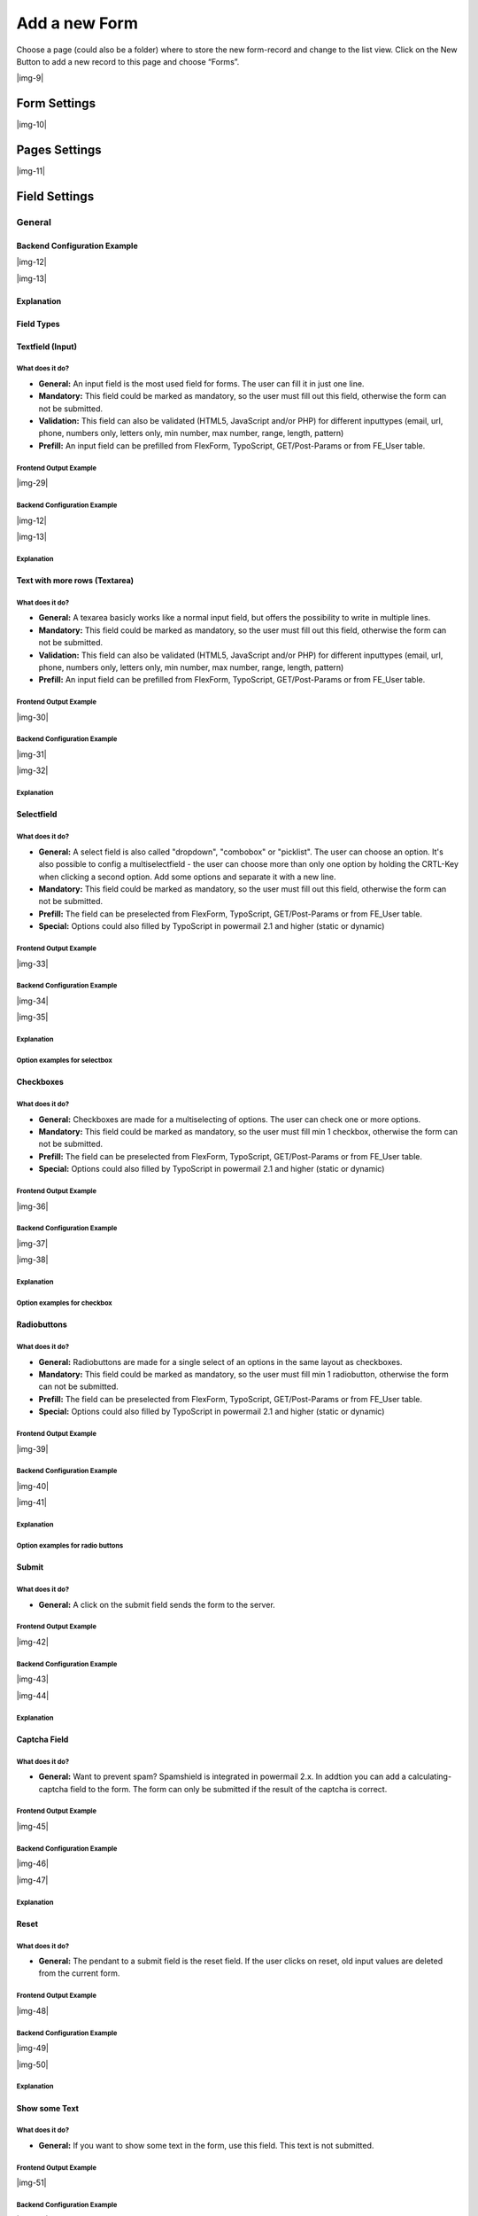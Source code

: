﻿.. include:: Images.txt

.. ==================================================
.. FOR YOUR INFORMATION
.. --------------------------------------------------
.. -*- coding: utf-8 -*- with BOM.

.. ==================================================
.. DEFINE SOME TEXTROLES
.. --------------------------------------------------
.. role::   underline
.. role::   typoscript(code)
.. role::   ts(typoscript)
   :class:  typoscript
.. role::   php(code)


Add a new Form
--------------

Choose a page (could also be a folder) where to store the new form-record and change to the list view. Click
on the New Button to add a new record to this page and choose “Forms”.

|img-9|

Form Settings
^^^^^^^^^^^^^

|img-10|

.. t3-field-list-table::
 :header-rows: 1

 - :Field:
      Field
   :Description:
      Description
   :Explanation:
      Explanation
   :Tab:
      Tab

 - :Field:
      Title
   :Description:
      Add a title for your form.
   :Explanation:
      The title is used to find the form in the backend. You can also show the title in the frontend.
   :Tab:
      General

 - :Field:
      Pages
   :Description:
      Add one or more pages to a form.
   :Explanation:
      A form collects a couple of pages. You need minimum 1 page to show a form. If you choose a multistep form, every step is splitted in one page.
   :Tab:
      General

 - :Field:
      Layout
   :Description:
      Choose a layout.
   :Explanation:
      This adds a CSS-Class to the frontend output. Administrator can add, remove or rename some of the entries and switch the frontend layout of your form.
   :Tab:
      Extended

 - :Field:
      Language
   :Description:
      Choose a language.
   :Explanation:
      Choose in which frontend language this form should be rendered.
   :Tab:
      Access

 - :Field:
      Hide
   :Description:
      Disable the form
   :Explanation:
      Enable or disable a form with all pages and fields.
   :Tab:
      Access

 - :Field:
      Start
   :Description:
      Startdate for this record.
   :Explanation:
      Same function as known from default content elements or pages in TYPO3.
   :Tab:
      Access

 - :Field:
      Stop
   :Description:
      Stopdate for this record.
   :Explanation:
      Same function as known from default content elements or pages in TYPO3.
   :Tab:
      Access


Pages Settings
^^^^^^^^^^^^^^

|img-11|

.. t3-field-list-table::
 :header-rows: 1

 - :Field:
      Field
   :Description:
      Description
   :Explanation:
      Explanation
   :Tab:
      Tab

 - :Field:
      Title
   :Description:
      Add a title for your page.
   :Explanation:
      The title is used to find the page in the backend. You can also show the title in the frontend.
   :Tab:
      General

 - :Field:
      Fields
   :Description:
      Add one or more fields to this page.
   :Explanation:
      A page collects a couple of fields. You need minimum 1 field to show a form.
   :Tab:
      General

 - :Field:
      Note
   :Description:
      Just a small Note.
   :Explanation:
      This note shows you if there is no Sendermail or Sendername marked in the fields. Without this information powermail will set default values for the Sendername and Senderemail. If you are aware of this and you don't want to see this information in future (for this form), you can disable this note.
   :Tab:
      General

 - :Field:
      Layout
   :Description:
      Choose a layout.
   :Explanation:
      This adds a CSS-Class to the frontend output. Administrator can add, remove or rename some of the entries.
   :Tab:
      Extended

 - :Field:
      Language
   :Description:
      Choose a language.
   :Explanation:
      Choose in which frontend language this record should be rendered.
   :Tab:
      Access

 - :Field:
      Hide
   :Description:
      Disable the form
   :Explanation:
      Enable or disable this record.
   :Tab:
      Access

 - :Field:
      Start
   :Description:
      Startdate for this record.
   :Explanation:
      Same function as known from default content elements or pages in TYPO3.
   :Tab:
      Access

 - :Field:
      Stop
   :Description:
      Stopdate for this record.
   :Explanation:
      Same function as known from default content elements or pages in TYPO3.
   :Tab:
      Access


Field Settings
^^^^^^^^^^^^^^


General
"""""""


Backend Configuration Example
~~~~~~~~~~~~~~~~~~~~~~~~~~~~~

|img-12|

|img-13|

Explanation
~~~~~~~~~~~

.. t3-field-list-table::
 :header-rows: 1

 - :Field:
      Field
   :Description:
      Description
   :Explanation:
      Explanation
   :Tab:
      Tab

 - :Field:
      Title
   :Description:
      Add a label for this field.
   :Explanation:
      The label is shown in the frontend near to this field.
   :Tab:
      General

 - :Field:
      Type
   :Description:
      Choose a fieldtype.
   :Explanation:
      See explanation below for a special fieldtype. Different fields are related to some fieldtypes – not all fields are shown on every type.
   :Tab:
      General

 - :Field:
      Email of sender
   :Description:
      Check this if this field contains the email of the sender.
   :Explanation:
      This is needed to set the correct sender-email-address. If there is no field marked as Senderemail within the current form, powermail will use a default value for the Senderemail.
   :Tab:
      General

 - :Field:
      Name of sender
   :Description:
      Check this if this field contains the name (or a part of the name) of the sender.
   :Explanation:
      This is needed to set the correct sender-name. If there is no field marked as Sendername within the current form, powermail will use a default value for the Sendername.
   :Tab:
      General

 - :Field:
      Mandatory Field
   :Description:
      This field must contain input.
   :Explanation:
      Check this if the field must contain input, otherwise submitting the form is not possible.
   :Tab:
      Extended

 - :Field:
      Validation
   :Description:
      Validate the user input with a validator.
   :Explanation:
      Possible Validation Methods are: Email, URL, Phone, Numbers only, Letters only, Min Number, Max Number, Range, Length, Pattern (RegEx)
   :Tab:
      Extended

 - :Field:
      Prefill with value
   :Description:
      Prefill field value with a static content.
   :Explanation:
      Other possibilities to prefill a field: TypoScript, GET or POST params
   :Tab:
      Extended

 - :Field:
      Placeholder
   :Description:
      Add a placeholder for this input field.
   :Explanation:
      A placeholder text is an example, that should help the user to fill out an input field. This text is shown in bright grey within the input field. If you have a name field, you could use the placeholder "John Doe".
   :Tab:
      Extended

 - :Field:
      Value from logged in Frontend User
   :Description:
      Check if field should be filled from the FE_Users table of a logged in fe_user.
   :Explanation:
      This value overwrites a static value, if set.
   :Tab:
      Extended

 - :Field:
      Layout
   :Description:
      Choose a layout.
   :Explanation:
      This adds a CSS-Class to the frontend output. Administrator can add, remove or rename some of the entries.
   :Tab:
      Extended

 - :Field:
      Variables – Individual Fieldname
   :Description:
      This is a marker of this field.
   :Explanation:
      Use a field variable with {marker} in any RTE or HTML-Template. The marker name is equal in any language.
   :Tab:
      Extended

 - :Field:
      Add own Variable
   :Description:
      Check this, if you want to set your own marker (see row before).
   :Explanation:
      After checking this button, TYPO3 ask you to reload. After a reload, you see a new field for setting an own marker.
   :Tab:
      Extended

 - :Field:
      Language
   :Description:
      Choose a language.
   :Explanation:
      Choose in which frontend language this record should be rendered.
   :Tab:
      Access

 - :Field:
      Hide
   :Description:
      Disable the form
   :Explanation:
      Enable or disable this record.
   :Tab:
      Access

 - :Field:
      Start
   :Description:
      Startdate for this record.
   :Explanation:
      Same function as known from default content elements or pages in TYPO3.
   :Tab:
      Access

 - :Field:
      Stop
   :Description:
      Stopdate for this record.
   :Explanation:
      Same function as known from default content elements or pages in TYPO3.
   :Tab:
      Access


Field Types
~~~~~~~~~~~

.. t3-field-list-table::
 :header-rows: 1

 - :Field:
      Field
   :Description:
      Description
   :HTML:
      HTML
   :Category:
      Tab
   :Example:
      Example
   :Ref:
      Details

 - :Field:
      Textfield (input)
   :Description:
      Simple text field (one line)
   :HTML:
      <input type=”text” />
   :Category:
      Standard
   :Example:
      |img-14|
   :Ref:
      :ref:`input`

 - :Field:
      Textfield with more rows (Textarea)
   :Description:
      Text field with more lines
   :HTML:
      <textarea></textarea>
   :Category:
      Standard
   :Example:
      |img-15|
   :Ref:
      :ref:`textarea`

 - :Field:
      Selectfield
   :Description:
      Selector box (Dropdown)
   :HTML:
      <select><option>X</option></select>
   :Category:
      Standard
   :Example:
      |img-16|
   :Ref:
      :ref:`select`

 - :Field:
      Checkboxes
   :Description:
      Checkbox (Possibility to select more than only one)
   :HTML:
      <input type=”checkbox” />
   :Category:
      Standard
   :Example:
      |img-17|
   :Ref:
      :ref:`check`

 - :Field:
      Radiobuttons
   :Description:
      Radio Buttons (Possibility to check only one)
   :HTML:
      <input type=”radio” />
   :Category:
      Standard
   :Example:
      |img-18|
   :Ref:
      :ref:`radio`

 - :Field:
      Submit
   :Description:
      Send Form
   :HTML:
      <input type=”submit” />
   :Category:
      Standard
   :Example:
      |img-19|
   :Ref:
      :ref:`submit`

 - :Field:
      Captcha
   :Description:
      Captcha Check against spam
   :HTML:
      <input type=”text” />
   :Category:
      Extended
   :Example:
      |img-20|
   :Ref:
      :ref:`captcha`

 - :Field:
      Reset
   :Description:
      Reset cleans all fieldvalues in the form
   :HTML:
      <input type=”reset” />
   :Category:
      Extended
   :Example:
      |img-21|
   :Ref:
      :ref:`reset`

 - :Field:
      Show some text
   :Description:
      This field let you show some text in the form
   :HTML:
      This is a Test
   :Category:
      Extended
   :Example:
      |img-22|
   :Ref:
      :ref:`text`

 - :Field:
      Content Element
   :Description:
      Show an existing Content Element
   :HTML:
      Text with <img src=”...” />
   :Category:
      Extended
   :Example:
      |img-23|
   :Ref:
      :ref:`contentElement`

 - :Field:
      Show HTML
   :Description:
      Add some html text. Text is automaticle parsed through a removeXSS-Function. If you are aware of what you are doing, you can disable the removeXSS function with TypoScript constants.
   :HTML:
      This is a <b>Test</b>
   :Category:
      Extended
   :Example:
      |img-24|
   :Ref:
      :ref:`html`

 - :Field:
      Password Field
   :Description:
      Two fields for a password check
   :HTML:
      <input type=”password” /> <input type=”password” />
   :Category:
      Extended
   :Example:
      |img-25|
   :Ref:
      :ref:`password`

 - :Field:
      File Upload
   :Description:
      Upload one or more files
   :HTML:
      <input type=”file” />
   :Category:
      Extended
   :Example:
      |img-26|
   :Ref:
      :ref:`file`

 - :Field:
      Hidden Field
   :Description:
      Renders a hidden field, where you can store some additional information within the form.
   :HTML:
      <input type=”hidden” />
   :Category:
      Extended
   :Example:
      -
   :Ref:
      :ref:`hidden`

 - :Field:
      Date
   :Description:
      Datepicker field (Date, Datetime or Time)
   :HTML:
      <input type=”date” />
   :Category:
      Extended
   :Example:
      |img-27|
   :Ref:
      :ref:`date`

 - :Field:
      Countryselection
   :Description:
      Choose a Country
   :HTML:
      <select><option>France</option><option>Germany</option></select>
   :Category:
      Extended
   :Example:
      |img-27b|
   :Ref:
      :ref:`country`

 - :Field:
      Location
   :Description:
      Location field. Browser will ask the user if it's ok to fill the field
      with his current location.
   :HTML:
      <input type=”text” />
   :Category:
      Extended
   :Example:
      |img-28|
   :Ref:
      :ref:`location`

 - :Field:
      TypoScript
   :Description:
      Fill values from TypoScript
   :HTML:
      This is a <b>Test</b>
   :Category:
      Extended
   :Example:
      |img-24|
   :Ref:
      :ref:`typoscript`


.. _input:

Textfield (Input)
~~~~~~~~~~~~~~~~~

What does it do?
''''''''''''''''

- **General:** An input field is the most used field for forms. The user can fill it in just one line.
- **Mandatory:** This field could be marked as mandatory, so the user must fill out this field, otherwise the form can not be submitted.
- **Validation:** This field can also be validated (HTML5, JavaScript and/or PHP) for different inputtypes (email, url, phone, numbers only, letters only, min number, max number, range, length, pattern)
- **Prefill:** An input field can be prefilled from FlexForm, TypoScript, GET/Post-Params or from FE_User table.

Frontend Output Example
'''''''''''''''''''''''

|img-29|

Backend Configuration Example
'''''''''''''''''''''''''''''

|img-12|

|img-13|

Explanation
'''''''''''



.. t3-field-list-table::
 :header-rows: 1

 - :Field:
      Field
   :Description:
      Description
   :Explanation:
      Explanation
   :Tab:
      Tab

 - :Field:
      Title
   :Description:
      Add a label for this field.
   :Explanation:
      The label is shown in the frontend near to this field.
   :Tab:
      General

 - :Field:
      Type
   :Description:
      Choose a fieldtype.
   :Explanation:
      See explanation below for a special fieldtype. Different fields are related to some fieldtypes – not all fields are shown on every type.
   :Tab:
      General

 - :Field:
      Email of sender
   :Description:
      Check this if this field contains the email of the sender.
   :Explanation:
      This is needed to set the correct sender-email-address. If there is no field marked as Senderemail within the current form, powermail will use a default value for the Senderemail.
   :Tab:
      General

 - :Field:
      Name of sender
   :Description:
      Check this if this field contains the name (or a part of the name) of the sender.
   :Explanation:
      This is needed to set the correct sender-name. If there is no field marked as Sendername within the current form, powermail will use a default value for the Sendername.
   :Tab:
      General

 - :Field:
      Mandatory Field
   :Description:
      This field must contain input.
   :Explanation:
      Check this if the field must contain input, otherwise submitting the form is not possible.
   :Tab:
      Extended

 - :Field:
      Validation
   :Description:
      Validate the user input with a validator.
   :Explanation:
      Possible Validation Methods are: Email, URL, Phone, Numbers only, Letters only, Min Number, Max Number, Range, Length, Pattern (RegEx)
   :Tab:
      Extended

 - :Field:
      Prefill with value
   :Description:
      Prefill field value with a static content.
   :Explanation:
      Other possibilities to prefill a field: TypoScript, GET or POST params
   :Tab:
      Extended

 - :Field:
      Placeholder
   :Description:
      Add a placeholder for this input field.
   :Explanation:
      A placeholder text is an example, that should help the user to fill out an input field. This text is shown in bright grey within the input field. If you have a name field, you could use the placeholder "John Doe".
   :Tab:
      Extended

 - :Field:
      Value from logged in Frontend User
   :Description:
      Check if field should be filled from the FE_Users table of a logged in fe_user.
   :Explanation:
      This value overwrites a static value, if set.
   :Tab:
      Extended

 - :Field:
      Layout
   :Description:
      Choose a layout.
   :Explanation:
      This adds a CSS-Class to the frontend output. Administrator can add, remove or rename some of the entries.
   :Tab:
      Extended

 - :Field:
      Variables – Individual Fieldname
   :Description:
      This is a marker of this field.
   :Explanation:
      Use a field variable with {marker} in any RTE or HTML-Template. The marker name is equal in any language.
   :Tab:
      Extended

 - :Field:
      Add own Variable
   :Description:
      Check this, if you want to set your own marker (see row before).
   :Explanation:
      After checking this button, TYPO3 ask you to reload. After a reload, you see a new field for setting an own marker.
   :Tab:
      Extended

 - :Field:
      Language
   :Description:
      Choose a language.
   :Explanation:
      Choose in which frontend language this record should be rendered.
   :Tab:
      Access

 - :Field:
      Hide
   :Description:
      Disable the form
   :Explanation:
      Enable or disable this record.
   :Tab:
      Access

 - :Field:
      Start
   :Description:
      Startdate for this record.
   :Explanation:
      Same function as known from default content elements or pages in TYPO3.
   :Tab:
      Access

 - :Field:
      Stop
   :Description:
      Stopdate for this record.
   :Explanation:
      Same function as known from default content elements or pages in TYPO3.
   :Tab:
      Access


.. _textarea:

Text with more rows (Textarea)
~~~~~~~~~~~~~~~~~~~~~~~~~~~~~~

What does it do?
''''''''''''''''

- **General:** A texarea basicly works like a normal input field, but offers the possibility to write in multiple lines.
- **Mandatory:** This field could be marked as mandatory, so the user must fill out this field, otherwise the form can not be submitted.
- **Validation:** This field can also be validated (HTML5, JavaScript and/or PHP) for different inputtypes (email, url, phone, numbers only, letters only, min number, max number, range, length, pattern)
- **Prefill:** An input field can be prefilled from FlexForm, TypoScript, GET/Post-Params or from FE_User table.

Frontend Output Example
'''''''''''''''''''''''

|img-30|

Backend Configuration Example
'''''''''''''''''''''''''''''

|img-31|

|img-32|


Explanation
'''''''''''


.. t3-field-list-table::
 :header-rows: 1

 - :Field:
      Field
   :Description:
      Description
   :Explanation:
      Explanation
   :Tab:
      Tab

 - :Field:
      Title
   :Description:
      Add a label for this field.
   :Explanation:
      The label is shown in the frontend near to this field.
   :Tab:
      General

 - :Field:
      Type
   :Description:
      Choose a fieldtype.
   :Explanation:
      See explanation below for a special fieldtype. Different fields are related to some fieldtypes – not all fields are shown on every type.
   :Tab:
      General

 - :Field:
      Email of sender
   :Description:
      Check this if this field contains the email of the sender.
   :Explanation:
      This is needed to set the correct sender-email-address. If there is no field marked as Senderemail within the current form, powermail will use a default value for the Senderemail.
   :Tab:
      General

 - :Field:
      Name of sender
   :Description:
      Check this if this field contains the name (or a part of the name) of the sender.
   :Explanation:
      This is needed to set the correct sender-name. If there is no field marked as Sendername within the current form, powermail will use a default value for the Sendername.
   :Tab:
      General

 - :Field:
      Mandatory Field
   :Description:
      This field must contain input.
   :Explanation:
      Check this if the field must contain input, otherwise submitting the form is not possible.
   :Tab:
      Extended

 - :Field:
      Validation
   :Description:
      Validate the user input with a validator.
   :Explanation:
      Possible Validation Methods are: Email, URL, Phone, Numbers only, Letters only, Min Number, Max Number, Range, Length, Pattern (RegEx)
   :Tab:
      Extended

 - :Field:
      Prefill with value
   :Description:
      Prefill field value with a static content.
   :Explanation:
      Other possibilities to prefill a field: TypoScript, GET or POST params
   :Tab:
      Extended

 - :Field:
      Value from logged in Frontend User
   :Description:
      Check if field should be filled from the FE_Users table of a logged in fe_user.
   :Explanation:
      This value overwrites a static value, if set.
   :Tab:
      Extended

 - :Field:
      Layout
   :Description:
      Choose a layout.
   :Explanation:
      This adds a CSS-Class to the frontend output. Administrator can add, remove or rename some of the entries.
   :Tab:
      Extended

 - :Field:
      Variables – Individual Fieldname
   :Description:
      This is a marker of this field.
   :Explanation:
      Use a field variable with {marker} in any RTE or HTML-Template. The marker name is equal in any language.
   :Tab:
      Extended

 - :Field:
      Add own Variable
   :Description:
      Check this, if you want to set your own marker (see row before).
   :Explanation:
      After checking this button, TYPO3 ask you to reload. After a reload, you see a new field for setting an own marker.
   :Tab:
      Extended

 - :Field:
      Language
   :Description:
      Choose a language.
   :Explanation:
      Choose in which frontend language this record should be rendered.
   :Tab:
      Access

 - :Field:
      Hide
   :Description:
      Disable the form
   :Explanation:
      Enable or disable this record.
   :Tab:
      Access

 - :Field:
      Start
   :Description:
      Startdate for this record.
   :Explanation:
      Same function as known from default content elements or pages in TYPO3.
   :Tab:
      Access

 - :Field:
      Stop
   :Description:
      Stopdate for this record.
   :Explanation:
      Same function as known from default content elements or pages in TYPO3.
   :Tab:
      Access


.. _select:

Selectfield
~~~~~~~~~~~

What does it do?
''''''''''''''''

- **General:** A select field is also called "dropdown", "combobox" or "picklist". The user can choose an option. It's also possible to config a multiselectfield - the user can choose more than only one option by holding the CRTL-Key when clicking a second option. Add some options and separate it with a new line.
- **Mandatory:** This field could be marked as mandatory, so the user must fill out this field, otherwise the form can not be submitted.
- **Prefill:** The field can be preselected from FlexForm, TypoScript, GET/Post-Params or from FE_User table.
- **Special:** Options could also filled by TypoScript in powermail 2.1 and higher (static or dynamic)

Frontend Output Example
'''''''''''''''''''''''

|img-33|

Backend Configuration Example
'''''''''''''''''''''''''''''

|img-34|

|img-35|

Explanation
'''''''''''

.. t3-field-list-table::
 :header-rows: 1

 - :Field:
      Field
   :Description:
     Description
   :Explanation:
      Explanation
   :Tab:
      Tab

 - :Field:
      Title
   :Description:
      Add a label for this field.
   :Explanation:
      The label is shown in the frontend near to this field.
   :Tab:
      General

 - :Field:
      Type
   :Description:
      Choose a fieldtype.
   :Explanation:
      See explanation below for a special fieldtype. Different fields are related to some fieldtypes – not all fields are shown on every type.
   :Tab:
      General

 - :Field:
      Options
   :Description:
      Options to select
   :Explanation:
      Separate each with a new line. **Note: see following
      table for examples, how to preselect or clean a value**
   :Tab:
      General

 - :Field:
      Email of sender
   :Description:
      Check this if this field contains the email of the sender.
   :Explanation:
      This is needed to set the correct sender-email-address. If there is no field marked as Senderemail within the current form, powermail will use a default value for the Senderemail.
   :Tab:
      General

 - :Field:
      Name of sender
   :Description:
      Check this if this field contains the name (or a part of the name) of the sender.
   :Explanation:
      This is needed to set the correct sender-name. If there is no field marked as Sendername within the current form, powermail will use a default value for the Sendername.
   :Tab:
      General

 - :Field:
      Mandatory Field
   :Description:
      This field must contain input.
   :Explanation:
      Check this if the field must contain input, otherwise submitting the form is not possible.
   :Tab:
      Extended

 - :Field:
      Value from logged in Frontend User
   :Description:
      Check if field should be filled from the FE_Users table of a logged in fe_user.
   :Explanation:
      This value overwrites a static value, if set.
   :Tab:
      Extended

 - :Field:
      Create from TypoScript
   :Description:
      Fill Options from TypoScript
   :Explanation:
      If you want to create your options (see above) from TypoScript, you can use this field. Please split each line in your TypoScript with [\\n]


      Example:

      lib.options = TEXT

      lib.options.value = red[\\n]blue[\\n]pink
   :Tab:
      Extended

 - :Field:
      Layout
   :Description:
      Choose a layout.
   :Explanation:
      This adds a CSS-Class to the frontend output. Administrator can add, remove or rename some of the entries.
   :Tab:
      Extended

 - :Field:
      Multiselect
   :Description:
      Choose a layout.
   :Explanation:
      This adds a CSS-Class to the frontend output. Administrator can add, remove or rename some of the entries.
   :Tab:
      Extended

 - :Field:
      Variables – Individual Fieldname
   :Description:
      This is a marker of this field.
   :Explanation:
      Use a field variable with {marker} in any RTE or HTML-Template. The marker name is equal in any language.
   :Tab:
      Extended

 - :Field:
      Add own Variable
   :Description:
      Check this, if you want to set your own marker (see row before).
   :Explanation:
      After checking this button, TYPO3 ask you to reload. After a reload, you see a new field for setting an own marker.
   :Tab:
      Extended

 - :Field:
      Language
   :Description:
      Choose a language.
   :Explanation:
      Choose in which frontend language this record should be rendered.
   :Tab:
      Access

 - :Field:
      Hide
   :Description:
      Disable the form
   :Explanation:
      Enable or disable this record.
   :Tab:
      Access

 - :Field:
      Start
   :Description:
      Startdate for this record.
   :Explanation:
      Same function as known from default content elements or pages in TYPO3.
   :Tab:
      Access

 - :Field:
      Stop
   :Description:
      Stopdate for this record.
   :Explanation:
      Same function as known from default content elements or pages in TYPO3.
   :Tab:
      Access


Option examples for selectbox
'''''''''''''''''''''''''''''

.. t3-field-list-table::
 :header-rows: 1

 - :Example:
     Example option
   :HTML:
     Generated HTML code in Frontend

 - :Example:
      Red
   :HTML:
      <option value=”Red”>Red</option>

 - :Example:
      Yellow \| 1
   :HTML:
      <option value=”1”>Yellow</option>

 - :Example:
      Blue \|
   :HTML:
      <option value=””>Blue</option>

 - :Example:
      Black Shoes \| black \| \*
   :HTML:
      <option value=”black” selected=”selected”>Black Shoes</option>

 - :Example:
      White \| \| \*
   :HTML:
      <option value=”” selected=”selected”>White</option>

 - :Example:
      Please choose... \|
      | red
      | blue
   :HTML:
      | <option value=””>Please choose...</option>
      | <option>red</option>
      | <option>blue</option>


.. _check:

Checkboxes
~~~~~~~~~~

What does it do?
''''''''''''''''

- **General:** Checkboxes are made for a multiselecting of options. The user can check one or more options.
- **Mandatory:** This field could be marked as mandatory, so the user must fill min 1 checkbox, otherwise the form can not be submitted.
- **Prefill:** The field can be preselected from FlexForm, TypoScript, GET/Post-Params or from FE_User table.
- **Special:** Options could also filled by TypoScript in powermail 2.1 and higher (static or dynamic)

Frontend Output Example
'''''''''''''''''''''''

|img-36|

Backend Configuration Example
'''''''''''''''''''''''''''''

|img-37|

|img-38|

Explanation
'''''''''''

.. t3-field-list-table::
 :header-rows: 1

 - :Field:
      Field
   :Description:
     Description
   :Explanation:
      Explanation
   :Tab:
      Tab

 - :Field:
      Title
   :Description:
      Add a label for this field.
   :Explanation:
      The label is shown in the frontend near to this field.
   :Tab:
      General

 - :Field:
      Type
   :Description:
      Choose a fieldtype.
   :Explanation:
      See explanation below for a special fieldtype. Different fields are related to some fieldtypes – not all fields are shown on every type.
   :Tab:
      General

 - :Field:
      Options
   :Description:
      Options to check
   :Explanation:
      Separate each with a new line. **Note: see following
      table for examples, how to precheck or clean a value**
   :Tab:
      General

 - :Field:
      Email of sender
   :Description:
      Check this if this field contains the email of the sender.
   :Explanation:
      This is needed to set the correct sender-email-address. If there is no field marked as Senderemail within the current form, powermail will use a default value for the Senderemail.
   :Tab:
      General

 - :Field:
      Name of sender
   :Description:
      Check this if this field contains the name (or a part of the name) of the sender.
   :Explanation:
      This is needed to set the correct sender-name. If there is no field marked as Sendername within the current form, powermail will use a default value for the Sendername.
   :Tab:
      General

 - :Field:
      Mandatory Field
   :Description:
      This field must contain input.
   :Explanation:
      Check this if the field must contain input, otherwise submitting the form is not possible.
   :Tab:
      Extended

 - :Field:
      Value from logged in Frontend User
   :Description:
      Check if field should be filled from the FE_Users table of a logged in fe_user.
   :Explanation:
      This value overwrites a static value, if set.
   :Tab:
      Extended

 - :Field:
      Create from TypoScript
   :Description:
      Fill Options from TypoScript
   :Explanation:
      If you want to create your options (see above) from TypoScript, you can use this field. Please split each line in your TypoScript with [\n]
   :Tab:
      Extended

 - :Field:
      Layout
   :Description:
      Choose a layout.
   :Explanation:
      This adds a CSS-Class to the frontend output. Administrator can add, remove or rename some of the entries.
   :Tab:
      Extended

 - :Field:
      Variables – Individual Fieldname
   :Description:
      This is a marker of this field.
   :Explanation:
      Use a field variable with {marker} in any RTE or HTML-Template. The marker name is equal in any language.
   :Tab:
      Extended

 - :Field:
      Add own Variable
   :Description:
      Check this, if you want to set your own marker (see row before).
   :Explanation:
      After checking this button, TYPO3 ask you to reload. After a reload, you see a new field for setting an own marker.
   :Tab:
      Extended

 - :Field:
      Language
   :Description:
      Choose a language.
   :Explanation:
      Choose in which frontend language this record should be rendered.
   :Tab:
      Access

 - :Field:
      Hide
   :Description:
      Disable the form
   :Explanation:
      Enable or disable this record.
   :Tab:
      Access

 - :Field:
      Start
   :Description:
      Startdate for this record.
   :Explanation:
      Same function as known from default content elements or pages in TYPO3.
   :Tab:
      Access

 - :Field:
      Stop
   :Description:
      Stopdate for this record.
   :Explanation:
      Same function as known from default content elements or pages in TYPO3.
   :Tab:
      Access


Option examples for checkbox
''''''''''''''''''''''''''''

.. t3-field-list-table::
 :header-rows: 1

 - :Example:
     Example option
   :HTML:
     Generated HTML code in Frontend

 - :Example:
      Red
   :HTML:
      <label>Red</label><input value=”Red” />

 - :Example:
      Yellow \| 1
   :HTML:
      <label>Yellow</label><input value=”1” />

 - :Example:
      Blue \|
   :HTML:
      <label>Blue</label><input value=”” />

 - :Example:
      Black Shoes \| black \| \*
   :HTML:
      <label>Black Shoes</label><input value=”black” checked=”checked” />

 - :Example:
      White \| \| \*
   :HTML:
      <label>White</label><input value=”” checked=”checked” />

 - :Example:
      | Red Shoes \| red \| \*
      | Yellow Shoes \| yellow \| \*
   :HTML:
      | <label>Red Shoes</label><input value=”red” checked=”checked” />
      | <label>Yellow Shoes</label><input value=”yellow” checked=”checked” />


.. _radio:

Radiobuttons
~~~~~~~~~~~~

What does it do?
''''''''''''''''

- **General:** Radiobuttons are made for a single select of an options in the same layout as checkboxes.
- **Mandatory:** This field could be marked as mandatory, so the user must fill min 1 radiobutton, otherwise the form can not be submitted.
- **Prefill:** The field can be preselected from FlexForm, TypoScript, GET/Post-Params or from FE_User table.
- **Special:** Options could also filled by TypoScript in powermail 2.1 and higher (static or dynamic)

Frontend Output Example
'''''''''''''''''''''''

|img-39|

Backend Configuration Example
'''''''''''''''''''''''''''''

|img-40|

|img-41|

Explanation
'''''''''''

.. t3-field-list-table::
 :header-rows: 1

 - :Field:
      Field
   :Description:
     Description
   :Explanation:
      Explanation
   :Tab:
      Tab

 - :Field:
      Title
   :Description:
      Add a label for this field.
   :Explanation:
      The label is shown in the frontend near to this field.
   :Tab:
      General

 - :Field:
      Type
   :Description:
      Choose a fieldtype.
   :Explanation:
      See explanation below for a special fieldtype. Different fields are related to some fieldtypes – not all fields are shown on every type.
   :Tab:
      General

 - :Field:
      Options
   :Description:
      Options to check
   :Explanation:
      Separate each with a new line. **Note: see following
      table for examples, how to precheck or clean a value**
   :Tab:
      General

 - :Field:
      Email of sender
   :Description:
      Check this if this field contains the email of the sender.
   :Explanation:
      This is needed to set the correct sender-email-address. If there is no field marked as Senderemail within the current form, powermail will use a default value for the Senderemail.
   :Tab:
      General

 - :Field:
      Name of sender
   :Description:
      Check this if this field contains the name (or a part of the name) of the sender.
   :Explanation:
      This is needed to set the correct sender-name. If there is no field marked as Sendername within the current form, powermail will use a default value for the Sendername.
   :Tab:
      General

 - :Field:
      Mandatory Field
   :Description:
      This field must contain input.
   :Explanation:
      Check this if the field must contain input, otherwise submitting the form is not possible.
   :Tab:
      Extended

 - :Field:
      Value from logged in Frontend User
   :Description:
      Check if field should be filled from the FE_Users table of a logged in fe_user.
   :Explanation:
      This value overwrites a static value, if set.
   :Tab:
      Extended

 - :Field:
      Create from TypoScript
   :Description:
      Fill Options from TypoScript
   :Explanation:
      If you want to create your options (see above) from TypoScript, you can use this field. Please split each line in your TypoScript with [\n]
   :Tab:
      Extended

 - :Field:
      Layout
   :Description:
      Choose a layout.
   :Explanation:
      This adds a CSS-Class to the frontend output. Administrator can add, remove or rename some of the entries.
   :Tab:
      Extended

 - :Field:
      Variables – Individual Fieldname
   :Description:
      This is a marker of this field.
   :Explanation:
      Use a field variable with {marker} in any RTE or HTML-Template. The marker name is equal in any language.
   :Tab:
      Extended

 - :Field:
      Add own Variable
   :Description:
      Check this, if you want to set your own marker (see row before).
   :Explanation:
      After checking this button, TYPO3 ask you to reload. After a reload, you see a new field for setting an own marker.
   :Tab:
      Extended

 - :Field:
      Language
   :Description:
      Choose a language.
   :Explanation:
      Choose in which frontend language this record should be rendered.
   :Tab:
      Access

 - :Field:
      Hide
   :Description:
      Disable the form
   :Explanation:
      Enable or disable this record.
   :Tab:
      Access

 - :Field:
      Start
   :Description:
      Startdate for this record.
   :Explanation:
      Same function as known from default content elements or pages in TYPO3.
   :Tab:
      Access

 - :Field:
      Stop
   :Description:
      Stopdate for this record.
   :Explanation:
      Same function as known from default content elements or pages in TYPO3.
   :Tab:
      Access

Option examples for radio buttons
'''''''''''''''''''''''''''''''''

.. t3-field-list-table::
 :header-rows: 1

 - :Example:
     Example option
   :HTML:
     Generated HTML code in Frontend

 - :Example:
      Red
   :HTML:
      <label>Red</label><input value=”Red” />

 - :Example:
      Yellow \| 1
   :HTML:
      <label>Yellow</label><input value=”1” />

 - :Example:
      Blue \|
   :HTML:
      <label>Blue</label><input value=”” />

 - :Example:
      Black Shoes \| black \| \*
   :HTML:
      <label>Black Shoes</label><input value=”black” checked=”checked” />

 - :Example:
      White \| \| \*
   :HTML:
      <label>White</label><input value=”” checked=”checked” />

 - :Example:
      | Red Shoes \| red \| \*
      | Yellow Shoes \| yellow \| \*
   :HTML:
      | <label>Red Shoes</label><input value=”red” checked=”checked” />
      | <label>Yellow Shoes</label><input value=”yellow” checked=”checked” />


.. _submit:

Submit
~~~~~~

What does it do?
''''''''''''''''

- **General:** A click on the submit field sends the form to the server.

Frontend Output Example
'''''''''''''''''''''''

|img-42|

Backend Configuration Example
'''''''''''''''''''''''''''''

|img-43|

|img-44|

Explanation
'''''''''''

.. t3-field-list-table::
 :header-rows: 1

 - :Field:
      Field
   :Description:
     Description
   :Explanation:
      Explanation
   :Tab:
      Tab

 - :Field:
      Title
   :Description:
      Add a label for this field.
   :Explanation:
      The label is shown in the frontend near to this field.
   :Tab:
      General

 - :Field:
      Type
   :Description:
      Choose a fieldtype.
   :Explanation:
      See explanation below for a special fieldtype. Different fields are related to some fieldtypes – not all fields are shown on every type.
   :Tab:
      General

 - :Field:
      Layout
   :Description:
      Choose a layout.
   :Explanation:
      This adds a CSS-Class to the frontend output. Administrator can add, remove or rename some of the entries.
   :Tab:
      Extended

 - :Field:
      Variables – Individual Fieldname
   :Description:
      This is a marker of this field.
   :Explanation:
      Use a field variable with {marker} in any RTE or HTML-Template. The marker name is equal in any language.
   :Tab:
      Extended

 - :Field:
      Add own Variable
   :Description:
      Check this, if you want to set your own marker (see row before).
   :Explanation:
      After checking this button, TYPO3 ask you to reload. After a reload, you see a new field for setting an own marker.
   :Tab:
      Extended

 - :Field:
      Language
   :Description:
      Choose a language.
   :Explanation:
      Choose in which frontend language this record should be rendered.
   :Tab:
      Access

 - :Field:
      Hide
   :Description:
      Disable the form
   :Explanation:
      Enable or disable this record.
   :Tab:
      Access

 - :Field:
      Start
   :Description:
      Startdate for this record.
   :Explanation:
      Same function as known from default content elements or pages in TYPO3.
   :Tab:
      Access

 - :Field:
      Stop
   :Description:
      Stopdate for this record.
   :Explanation:
      Same function as known from default content elements or pages in TYPO3.
   :Tab:
      Access

.. _captcha:

Captcha Field
~~~~~~~~~~~~~

What does it do?
''''''''''''''''

- **General:** Want to prevent spam? Spamshield is integrated in powermail 2.x. In addtion you can add a calculating-captcha field to the form. The form can only be submitted if the result of the captcha is correct.

Frontend Output Example
'''''''''''''''''''''''

|img-45|

Backend Configuration Example
'''''''''''''''''''''''''''''

|img-46|

|img-47|

Explanation
'''''''''''

.. t3-field-list-table::
 :header-rows: 1

 - :Field:
      Field
   :Description:
     Description
   :Explanation:
      Explanation
   :Tab:
      Tab

 - :Field:
      Title
   :Description:
      Add a label for this field.
   :Explanation:
      The label is shown in the frontend near to this field.
   :Tab:
      General

 - :Field:
      Type
   :Description:
      Choose a fieldtype.
   :Explanation:
      See explanation below for a special fieldtype. Different fields are related to some fieldtypes – not all fields are shown on every type.
   :Tab:
      General

 - :Field:
      Variables – Individual Fieldname
   :Description:
      This is a marker of this field.
   :Explanation:
      Use a field variable with {marker} in any RTE or HTML-Template. The marker name is equal in any language.
   :Tab:
      Extended

 - :Field:
      Add own Variable
   :Description:
      Check this, if you want to set your own marker (see row before).
   :Explanation:
      After checking this button, TYPO3 ask you to reload. After a reload, you see a new field for setting an own marker.
   :Tab:
      Extended

 - :Field:
      Language
   :Description:
      Choose a language.
   :Explanation:
      Choose in which frontend language this record should be rendered.
   :Tab:
      Access

 - :Field:
      Hide
   :Description:
      Disable the form
   :Explanation:
      Enable or disable this record.
   :Tab:
      Access

 - :Field:
      Start
   :Description:
      Startdate for this record.
   :Explanation:
      Same function as known from default content elements or pages in TYPO3.
   :Tab:
      Access

 - :Field:
      Stop
   :Description:
      Stopdate for this record.
   :Explanation:
      Same function as known from default content elements or pages in TYPO3.
   :Tab:
      Access


.. _reset:

Reset
~~~~~

What does it do?
''''''''''''''''

- **General:** The pendant to a submit field is the reset field. If the user clicks on reset, old input values are deleted from the current form.

Frontend Output Example
'''''''''''''''''''''''

|img-48|

Backend Configuration Example
'''''''''''''''''''''''''''''

|img-49|

|img-50|

Explanation
'''''''''''

.. t3-field-list-table::
 :header-rows: 1

 - :Field:
      Field
   :Description:
     Description
   :Explanation:
      Explanation
   :Tab:
      Tab

 - :Field:
      Title
   :Description:
      Add a label for this field.
   :Explanation:
      The label is shown in the frontend near to this field.
   :Tab:
      General

 - :Field:
      Type
   :Description:
      Choose a fieldtype.
   :Explanation:
      See explanation below for a special fieldtype. Different fields are related to some fieldtypes – not all fields are shown on every type.
   :Tab:
      General

 - :Field:
      Variables – Individual Fieldname
   :Description:
      This is a marker of this field.
   :Explanation:
      Use a field variable with {marker} in any RTE or HTML-Template. The marker name is equal in any language.
   :Tab:
      Extended

 - :Field:
      Add own Variable
   :Description:
      Check this, if you want to set your own marker (see row before).
   :Explanation:
      After checking this button, TYPO3 ask you to reload. After a reload, you see a new field for setting an own marker.
   :Tab:
      Extended

 - :Field:
      Language
   :Description:
      Choose a language.
   :Explanation:
      Choose in which frontend language this record should be rendered.
   :Tab:
      Access

 - :Field:
      Hide
   :Description:
      Disable the form
   :Explanation:
      Enable or disable this record.
   :Tab:
      Access

 - :Field:
      Start
   :Description:
      Startdate for this record.
   :Explanation:
      Same function as known from default content elements or pages in TYPO3.
   :Tab:
      Access

 - :Field:
      Stop
   :Description:
      Stopdate for this record.
   :Explanation:
      Same function as known from default content elements or pages in TYPO3.
   :Tab:
      Access

.. _text:

Show some Text
~~~~~~~~~~~~~~

What does it do?
''''''''''''''''

- **General:** If you want to show some text in the form, use this field. This text is not submitted.

Frontend Output Example
'''''''''''''''''''''''

|img-51|

Backend Configuration Example
'''''''''''''''''''''''''''''

|img-52|

|img-53|

Explanation
'''''''''''

.. t3-field-list-table::
 :header-rows: 1

 - :Field:
      Field
   :Description:
     Description
   :Explanation:
      Explanation
   :Tab:
      Tab

 - :Field:
      Title
   :Description:
      Add a label for this field.
   :Explanation:
      The label is shown in the frontend near to this field.
   :Tab:
      General

 - :Field:
      Type
   :Description:
      Choose a fieldtype.
   :Explanation:
      See explanation below for a special fieldtype. Different fields are related to some fieldtypes – not all fields are shown on every type.
   :Tab:
      General

 - :Field:
      Add some text
   :Description:
      This is the field for the text
   :Explanation:
      HTML Tags are not allowed for security reasons
   :Tab:
      General

 - :Field:
      Variables – Individual Fieldname
   :Description:
      This is a marker of this field.
   :Explanation:
      Use a field variable with {marker} in any RTE or HTML-Template. The marker name is equal in any language.
   :Tab:
      Extended

 - :Field:
      Add own Variable
   :Description:
      Check this, if you want to set your own marker (see row before).
   :Explanation:
      After checking this button, TYPO3 ask you to reload. After a reload, you see a new field for setting an own marker.
   :Tab:
      Extended

 - :Field:
      Language
   :Description:
      Choose a language.
   :Explanation:
      Choose in which frontend language this record should be rendered.
   :Tab:
      Access

 - :Field:
      Hide
   :Description:
      Disable the form
   :Explanation:
      Enable or disable this record.
   :Tab:
      Access

 - :Field:
      Start
   :Description:
      Startdate for this record.
   :Explanation:
      Same function as known from default content elements or pages in TYPO3.
   :Tab:
      Access

 - :Field:
      Stop
   :Description:
      Stopdate for this record.
   :Explanation:
      Same function as known from default content elements or pages in TYPO3.
   :Tab:
      Access

.. _contentElement:

Content Element
~~~~~~~~~~~~~~~

What does it do?
''''''''''''''''

- **General:** If you want to show a content element within your form (text, text with image, etc...), use this field. An element browser allows you to select a tt_content record. This text is not submitted.

Frontend Output Example
'''''''''''''''''''''''

|img-54|

Backend Configuration Example
'''''''''''''''''''''''''''''

|img-55|

|img-56|

Explanation
'''''''''''

.. t3-field-list-table::
 :header-rows: 1

 - :Field:
      Field
   :Description:
     Description
   :Explanation:
      Explanation
   :Tab:
      Tab

 - :Field:
      Title
   :Description:
      Add a label for this field.
   :Explanation:
      The label is shown in the frontend near to this field.
   :Tab:
      General

 - :Field:
      Type
   :Description:
      Choose a fieldtype.
   :Explanation:
      See explanation below for a special fieldtype. Different fields are related to some fieldtypes – not all fields are shown on every type.
   :Tab:
      General

 - :Field:
      Select Content Element
   :Description:
      Select an existing content element to show.
   :Explanation:
      Select any existing content element in the element browser. This Content Element will be rendered in the frontend.
   :Tab:
      General

 - :Field:
      Variables – Individual Fieldname
   :Description:
      This is a marker of this field.
   :Explanation:
      Use a field variable with {marker} in any RTE or HTML-Template. The marker name is equal in any language.
   :Tab:
      Extended

 - :Field:
      Add own Variable
   :Description:
      Check this, if you want to set your own marker (see row before).
   :Explanation:
      After checking this button, TYPO3 ask you to reload. After a reload, you see a new field for setting an own marker.
   :Tab:
      Extended

 - :Field:
      Language
   :Description:
      Choose a language.
   :Explanation:
      Choose in which frontend language this record should be rendered.
   :Tab:
      Access

 - :Field:
      Hide
   :Description:
      Disable the form
   :Explanation:
      Enable or disable this record.
   :Tab:
      Access

 - :Field:
      Start
   :Description:
      Startdate for this record.
   :Explanation:
      Same function as known from default content elements or pages in TYPO3.
   :Tab:
      Access

 - :Field:
      Stop
   :Description:
      Stopdate for this record.
   :Explanation:
      Same function as known from default content elements or pages in TYPO3.
   :Tab:
      Access

.. _html:

Show HTML
~~~~~~~~~

What does it do?
''''''''''''''''

- **General:** If you want to show some html-text in the form, use this field. Per default the text is parsed through a removeXSS-Function. If you are aware of possible security problems from your editors, the admin can disable removeXSS via TypoScript. This text is not submitted.

Frontend Output Example
'''''''''''''''''''''''

|img-57|

Backend Configuration Example
'''''''''''''''''''''''''''''

|img-58|

|img-59|

Explanation
'''''''''''

.. t3-field-list-table::
 :header-rows: 1

 - :Field:
      Field
   :Description:
     Description
   :Explanation:
      Explanation
   :Tab:
      Tab

 - :Field:
      Title
   :Description:
      Add a label for this field.
   :Explanation:
      The label is shown in the frontend near to this field.
   :Tab:
      General

 - :Field:
      Type
   :Description:
      Choose a fieldtype.
   :Explanation:
      See explanation below for a special fieldtype. Different fields are related to some fieldtypes – not all fields are shown on every type.
   :Tab:
      General

 - :Field:
      Add some text
   :Description:
      This is the field for the html tags and text
   :Explanation:
      HTML Tags are not allowed for security reasons by default. Can be
      enabled from the administrator by TypoScript constants.
   :Tab:
      General

 - :Field:
      Variables – Individual Fieldname
   :Description:
      This is a marker of this field.
   :Explanation:
      Use a field variable with {marker} in any RTE or HTML-Template. The marker name is equal in any language.
   :Tab:
      Extended

 - :Field:
      Add own Variable
   :Description:
      Check this, if you want to set your own marker (see row before).
   :Explanation:
      After checking this button, TYPO3 ask you to reload. After a reload, you see a new field for setting an own marker.
   :Tab:
      Extended

 - :Field:
      Language
   :Description:
      Choose a language.
   :Explanation:
      Choose in which frontend language this record should be rendered.
   :Tab:
      Access

 - :Field:
      Hide
   :Description:
      Disable the form
   :Explanation:
      Enable or disable this record.
   :Tab:
      Access

 - :Field:
      Start
   :Description:
      Startdate for this record.
   :Explanation:
      Same function as known from default content elements or pages in TYPO3.
   :Tab:
      Access

 - :Field:
      Stop
   :Description:
      Stopdate for this record.
   :Explanation:
      Same function as known from default content elements or pages in TYPO3.
   :Tab:
      Access

.. _password:

Password Field
~~~~~~~~~~~~~~

What does it do?
''''''''''''''''

- **General:** If you want to show two password field in the frontend, use this fieldtype.

Frontend Output Example
'''''''''''''''''''''''

|img-25|

Backend Configuration Example
'''''''''''''''''''''''''''''

|img-60|

|img-59|

Explanation
'''''''''''

.. t3-field-list-table::
 :header-rows: 1

 - :Field:
      Field
   :Description:
     Description
   :Explanation:
      Explanation
   :Tab:
      Tab

 - :Field:
      Title
   :Description:
      Add a label for this field.
   :Explanation:
      The label is shown in the frontend near to this field.
   :Tab:
      General

 - :Field:
      Type
   :Description:
      Choose a fieldtype.
   :Explanation:
      See explanation below for a special fieldtype. Different fields are related to some fieldtypes – not all fields are shown on every type.
   :Tab:
      General

 - :Field:
      Mandatory Field
   :Description:
      This field must contain input.
   :Explanation:
      Check this if the field must contain input, otherwise submitting the form is not possible.
   :Tab:
      Extended

 - :Field:
      Layout
   :Description:
      Choose a layout.
   :Explanation:
      This adds a CSS-Class to the frontend output. Administrator can add, remove or rename some of the entries.
   :Tab:
      Extended

 - :Field:
      Variables – Individual Fieldname
   :Description:
      This is a marker of this field.
   :Explanation:
      Use a field variable with {marker} in any RTE or HTML-Template. The marker name is equal in any language.
   :Tab:
      Extended

 - :Field:
      Add own Variable
   :Description:
      Check this, if you want to set your own marker (see row before).
   :Explanation:
      After checking this button, TYPO3 ask you to reload. After a reload, you see a new field for setting an own marker.
   :Tab:
      Extended

 - :Field:
      Language
   :Description:
      Choose a language.
   :Explanation:
      Choose in which frontend language this record should be rendered.
   :Tab:
      Access

 - :Field:
      Hide
   :Description:
      Disable the form
   :Explanation:
      Enable or disable this record.
   :Tab:
      Access

 - :Field:
      Start
   :Description:
      Startdate for this record.
   :Explanation:
      Same function as known from default content elements or pages in TYPO3.
   :Tab:
      Access

 - :Field:
      Stop
   :Description:
      Stopdate for this record.
   :Explanation:
      Same function as known from default content elements or pages in TYPO3.
   :Tab:
      Access


.. _file:

File Upload
~~~~~~~~~~~

What does it do?
''''''''''''''''

- **General:** Enable a fileupload in frontend with this field. Allowed filesize and fileextensions can be set via TypoScript. Multiupload is possible with modern browsers (HTML5 needed).

Frontend Output Example
'''''''''''''''''''''''

|img-61|

Backend Configuration Example
'''''''''''''''''''''''''''''

|img-62|

|img-62b|

Explanation
'''''''''''

.. t3-field-list-table::
 :header-rows: 1

 - :Field:
      Field
   :Description:
     Description
   :Explanation:
      Explanation
   :Tab:
      Tab

 - :Field:
      Title
   :Description:
      Add a label for this field.
   :Explanation:
      The label is shown in the frontend near to this field.
   :Tab:
      General

 - :Field:
      Type
   :Description:
      Choose a fieldtype.
   :Explanation:
      See explanation below for a special fieldtype. Different fields are related to some fieldtypes – not all fields are shown on every type.
   :Tab:
      General

 - :Field:
      Layout
   :Description:
      Choose a layout.
   :Explanation:
      This adds a CSS-Class to the frontend output. Administrator can add, remove or rename some of the entries.
   :Tab:
      Extended

 - :Field:
      Multiselect
   :Description:
      Allow upload of more than only one file.
   :Explanation:
      Multiupload via HTML5 - the visitors browser must support this feature. If not, only one file could be uploaded.
   :Tab:
      Extended

 - :Field:
      Variables – Individual Fieldname
   :Description:
      This is a marker of this field.
   :Explanation:
      Use a field variable with {marker} in any RTE or HTML-Template. The marker name is equal in any language.
   :Tab:
      Extended

 - :Field:
      Add own Variable
   :Description:
      Check this, if you want to set your own marker (see row before).
   :Explanation:
      After checking this button, TYPO3 ask you to reload. After a reload, you see a new field for setting an own marker.
   :Tab:
      Extended

 - :Field:
      Language
   :Description:
      Choose a language.
   :Explanation:
      Choose in which frontend language this record should be rendered.
   :Tab:
      Access

 - :Field:
      Hide
   :Description:
      Disable the form
   :Explanation:
      Enable or disable this record.
   :Tab:
      Access

 - :Field:
      Start
   :Description:
      Startdate for this record.
   :Explanation:
      Same function as known from default content elements or pages in TYPO3.
   :Tab:
      Access

 - :Field:
      Stop
   :Description:
      Stopdate for this record.
   :Explanation:
      Same function as known from default content elements or pages in TYPO3.
   :Tab:
      Access

.. _hidden:

Hidden Field
~~~~~~~~~~~~

What does it do?
''''''''''''''''

- **General:** It could be useful to send some values within the form, that should not be displayed in frontend. Use a hidden field for this.
- **Prefill:** This field can be prefilled from FlexForm, TypoScript, GET/Post-Params or from FE_User table.

Frontend Output Example
'''''''''''''''''''''''

Because it is "hidden", there is no visible frontend output :)


Backend Configuration Example
'''''''''''''''''''''''''''''

|img-63|

|img-64|

Explanation
'''''''''''

.. t3-field-list-table::
 :header-rows: 1

 - :Field:
      Field
   :Description:
     Description
   :Explanation:
      Explanation
   :Tab:
      Tab

 - :Field:
      Title
   :Description:
      Add a label for this field.
   :Explanation:
      The label is shown in the frontend near to this field.
   :Tab:
      General

 - :Field:
      Type
   :Description:
      Choose a fieldtype.
   :Explanation:
      See explanation below for a special fieldtype. Different fields are related to some fieldtypes – not all fields are shown on every type.
   :Tab:
      General

 - :Field:
      Email of sender
   :Description:
      Check this if this field contains the email of the sender.
   :Explanation:
      This is needed to set the correct sender-email-address. If there is no field marked as Senderemail within the current form, powermail will use a default value for the Senderemail.
   :Tab:
      General

 - :Field:
      Name of sender
   :Description:
      Check this if this field contains the name (or a part of the name) of the sender.
   :Explanation:
      This is needed to set the correct sender-name. If there is no field marked as Sendername within the current form, powermail will use a default value for the Sendername.
   :Tab:
      General

 - :Field:
      Prefill with value
   :Description:
      Prefill field value with a static content.
   :Explanation:
      Other possibilities to prefill a field: TypoScript, GET or POST params
   :Tab:
      Extended

 - :Field:
      Value from logged in Frontend User
   :Description:
      Check if field should be filled from the FE_Users table of a logged in fe_user.
   :Explanation:
      This value overwrites a static value, if set.
   :Tab:
      Extended

 - :Field:
      Variables – Individual Fieldname
   :Description:
      This is a marker of this field.
   :Explanation:
      Use a field variable with {marker} in any RTE or HTML-Template. The marker name is equal in any language.
   :Tab:
      Extended

 - :Field:
      Add own Variable
   :Description:
      Check this, if you want to set your own marker (see row before).
   :Explanation:
      After checking this button, TYPO3 ask you to reload. After a reload, you see a new field for setting an own marker.
   :Tab:
      Extended

 - :Field:
      Language
   :Description:
      Choose a language.
   :Explanation:
      Choose in which frontend language this record should be rendered.
   :Tab:
      Access

 - :Field:
      Hide
   :Description:
      Disable the form
   :Explanation:
      Enable or disable this record.
   :Tab:
      Access

 - :Field:
      Start
   :Description:
      Startdate for this record.
   :Explanation:
      Same function as known from default content elements or pages in TYPO3.
   :Tab:
      Access

 - :Field:
      Stop
   :Description:
      Stopdate for this record.
   :Explanation:
      Same function as known from default content elements or pages in TYPO3.
   :Tab:
      Access

.. _date:

Date
~~~~

What does it do?
''''''''''''''''

- **General:** Do you want to render a datepicker for date (or datetime or time), you can use this field type. Per default html5 date fields are used with a JavaScript fallback. If you want to force the JavaScript Datepicker, you can use TypoScript. Dateformat will change by the frontend language. You can use TypoScript to use any dateformat (locallang.xlf).

Frontend Output Example
'''''''''''''''''''''''

|img-65|

Backend Configuration Example
'''''''''''''''''''''''''''''

|img-66|

|img-67|

Explanation
'''''''''''

.. t3-field-list-table::
 :header-rows: 1

 - :Field:
      Field
   :Description:
     Description
   :Explanation:
      Explanation
   :Tab:
      Tab

 - :Field:
      Title
   :Description:
      Add a label for this field.
   :Explanation:
      The label is shown in the frontend near to this field.
   :Tab:
      General

 - :Field:
      Type
   :Description:
      Choose a fieldtype.
   :Explanation:
      See explanation below for a special fieldtype. Different fields are related to some fieldtypes – not all fields are shown on every type.
   :Tab:
      General

 - :Field:
      Mandatory Field
   :Description:
      This field must contain input.
   :Explanation:
      Check this if the field must contain input, otherwise submitting the form is not possible.
   :Tab:
      Extended

 - :Field:
      Layout
   :Description:
      Choose a layout.
   :Explanation:
      This adds a CSS-Class to the frontend output. Administrator can add, remove or rename some of the entries.
   :Tab:
      Extended

 - :Field:
      Datepicker Mode
   :Description:
      Choose Date, Datetime or Time
   :Explanation:
      Choose the frontend datepicker with date only, time only or a mix of both
   :Tab:
      Extended

 - :Field:
      Variables – Individual Fieldname
   :Description:
      This is a marker of this field.
   :Explanation:
      Use a field variable with {marker} in any RTE or HTML-Template. The marker name is equal in any language.
   :Tab:
      Extended

 - :Field:
      Add own Variable
   :Description:
      Check this, if you want to set your own marker (see row before).
   :Explanation:
      After checking this button, TYPO3 ask you to reload. After a reload, you see a new field for setting an own marker.
   :Tab:
      Extended

 - :Field:
      Language
   :Description:
      Choose a language.
   :Explanation:
      Choose in which frontend language this record should be rendered.
   :Tab:
      Access

 - :Field:
      Hide
   :Description:
      Disable the form
   :Explanation:
      Enable or disable this record.
   :Tab:
      Access

 - :Field:
      Start
   :Description:
      Startdate for this record.
   :Explanation:
      Same function as known from default content elements or pages in TYPO3.
   :Tab:
      Access

 - :Field:
      Stop
   :Description:
      Stopdate for this record.
   :Explanation:
      Same function as known from default content elements or pages in TYPO3.
   :Tab:
      Access

.. _country:

Country
~~~~~~~

What does it do?
''''''''''''''''

- **General:** This field is rendered as selectfield (see above). But the field is filled with countries. Per default the countrylist is a static list. If you want to change the sorting, value or labels, use the extension static_info_tables and have a look into the country partial HTML-File.
- **Prefill:** Country field can be preselected with it's value (like DEU for Germany)

Frontend Output Example
'''''''''''''''''''''''

|img-country|

Backend Configuration Example
'''''''''''''''''''''''''''''

|img-country1|

|img-country2|

Explanation
'''''''''''

.. t3-field-list-table::
 :header-rows: 1

 - :Field:
      Field
   :Description:
     Description
   :Explanation:
      Explanation
   :Tab:
      Tab

 - :Field:
      Title
   :Description:
      Add a label for this field.
   :Explanation:
      The label is shown in the frontend near to this field.
   :Tab:
      General

 - :Field:
      Type
   :Description:
      Choose a fieldtype.
   :Explanation:
      See explanation below for a special fieldtype. Different fields are related to some fieldtypes – not all fields are shown on every type.
   :Tab:
      General

 - :Field:
      Prefill with value
   :Description:
      Preselect field value with a static content
   :Explanation:
      Preselect field value with a static content (e.g. DEU for Germany, etc...)
   :Tab:
      Extended

 - :Field:
      Value from logged in Frontend User
   :Description:
      Check if field should be filled from the FE_Users table of a logged in fe_user.
   :Explanation:
      This value overwrites a static value, if set.
   :Tab:
      Extended

 - :Field:
      Layout
   :Description:
      Choose a layout.
   :Explanation:
      This adds a CSS-Class to the frontend output. Administrator can add, remove or rename some of the entries.
   :Tab:
      Extended

 - :Field:
      Variables – Individual Fieldname
   :Description:
      This is a marker of this field.
   :Explanation:
      Use a field variable with {marker} in any RTE or HTML-Template. The marker name is equal in any language.
   :Tab:
      Extended

 - :Field:
      Add own Variable
   :Description:
      Check this, if you want to set your own marker (see row before).
   :Explanation:
      After checking this button, TYPO3 ask you to reload. After a reload, you see a new field for setting an own marker.
   :Tab:
      Extended

 - :Field:
      Language
   :Description:
      Choose a language.
   :Explanation:
      Choose in which frontend language this record should be rendered.
   :Tab:
      Access

 - :Field:
      Hide
   :Description:
      Disable the form
   :Explanation:
      Enable or disable this record.
   :Tab:
      Access

 - :Field:
      Start
   :Description:
      Startdate for this record.
   :Explanation:
      Same function as known from default content elements or pages in TYPO3.
   :Tab:
      Access

 - :Field:
      Stop
   :Description:
      Stopdate for this record.
   :Explanation:
      Same function as known from default content elements or pages in TYPO3.
   :Tab:
      Access


.. _location:

Location
~~~~~~~~

What does it do?
''''''''''''''''

- **General:** The location field is an input field, which could be prefilled with JavaScript. The user is asked if he wants to allow the filling with his current location. If he clicks on yes, the field is prefilled with Street, Streetnumber and Country.

Frontend Output Example
'''''''''''''''''''''''

|img-68|

Backend Configuration Example
'''''''''''''''''''''''''''''

|img-69|

|img-69b|

Explanation
'''''''''''

.. t3-field-list-table::
 :header-rows: 1

 - :Field:
      Field
   :Description:
     Description
   :Explanation:
      Explanation
   :Tab:
      Tab

 - :Field:
      Title
   :Description:
      Add a label for this field.
   :Explanation:
      The label is shown in the frontend near to this field.
   :Tab:
      General

 - :Field:
      Type
   :Description:
      Choose a fieldtype.
   :Explanation:
      See explanation below for a special fieldtype. Different fields are related to some fieldtypes – not all fields are shown on every type.
   :Tab:
      General

 - :Field:
      Layout
   :Description:
      Choose a layout.
   :Explanation:
      This adds a CSS-Class to the frontend output. Administrator can add, remove or rename some of the entries.
   :Tab:
      Extended

 - :Field:
      Variables – Individual Fieldname
   :Description:
      This is a marker of this field.
   :Explanation:
      Use a field variable with {marker} in any RTE or HTML-Template. The marker name is equal in any language.
   :Tab:
      Extended

 - :Field:
      Add own Variable
   :Description:
      Check this, if you want to set your own marker (see row before).
   :Explanation:
      After checking this button, TYPO3 ask you to reload. After a reload, you see a new field for setting an own marker.
   :Tab:
      Extended

 - :Field:
      Language
   :Description:
      Choose a language.
   :Explanation:
      Choose in which frontend language this record should be rendered.
   :Tab:
      Access

 - :Field:
      Hide
   :Description:
      Disable the form
   :Explanation:
      Enable or disable this record.
   :Tab:
      Access

 - :Field:
      Start
   :Description:
      Startdate for this record.
   :Explanation:
      Same function as known from default content elements or pages in TYPO3.
   :Tab:
      Access

 - :Field:
      Stop
   :Description:
      Stopdate for this record.
   :Explanation:
      Same function as known from default content elements or pages in TYPO3.
   :Tab:
      Access

.. _typoscript:

TypoScript
~~~~~~~~~~

What does it do?
''''''''''''''''

- **General:** Do you want to display something special? Use TypoScript for the frontend rendering.

Frontend Output Example
'''''''''''''''''''''''

|img-70|

Backend Configuration Example
'''''''''''''''''''''''''''''

|img-71|

|img-71b|

Explanation
'''''''''''

.. t3-field-list-table::
 :header-rows: 1

 - :Field:
      Field
   :Description:
     Description
   :Explanation:
      Explanation
   :Tab:
      Tab

 - :Field:
      Title
   :Description:
      Add a label for this field.
   :Explanation:
      The label is shown in the frontend near to this field.
   :Tab:
      General

 - :Field:
      Type
   :Description:
      Choose a fieldtype.
   :Explanation:
      See explanation below for a special fieldtype. Different fields are related to some fieldtypes – not all fields are shown on every type.
   :Tab:
      General

 - :Field:
      TypoScript Path
   :Description:
      Add TypoScript path to show in frontend.
   :Explanation:
      | Example TypoScript could be:
      | lib.test = TEXT
      | lib.test.value = xyz
   :Tab:
      General

 - :Field:
      Variables – Individual Fieldname
   :Description:
      This is a marker of this field.
   :Explanation:
      Use a field variable with {marker} in any RTE or HTML-Template. The marker name is equal in any language.
   :Tab:
      Extended

 - :Field:
      Add own Variable
   :Description:
      Check this, if you want to set your own marker (see row before).
   :Explanation:
      After checking this button, TYPO3 ask you to reload. After a reload, you see a new field for setting an own marker.
   :Tab:
      Extended

 - :Field:
      Language
   :Description:
      Choose a language.
   :Explanation:
      Choose in which frontend language this record should be rendered.
   :Tab:
      Access

 - :Field:
      Hide
   :Description:
      Disable the form
   :Explanation:
      Enable or disable this record.
   :Tab:
      Access

 - :Field:
      Start
   :Description:
      Startdate for this record.
   :Explanation:
      Same function as known from default content elements or pages in TYPO3.
   :Tab:
      Access

 - :Field:
      Stop
   :Description:
      Stopdate for this record.
   :Explanation:
      Same function as known from default content elements or pages in TYPO3.
   :Tab:
      Access